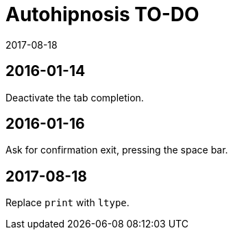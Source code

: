 = Autohipnosis TO-DO
:revdate: 2017-08-18

== 2016-01-14

Deactivate the tab completion.

== 2016-01-16

Ask for confirmation exit, pressing the space bar.

== 2017-08-18

Replace `print` with `ltype`.
